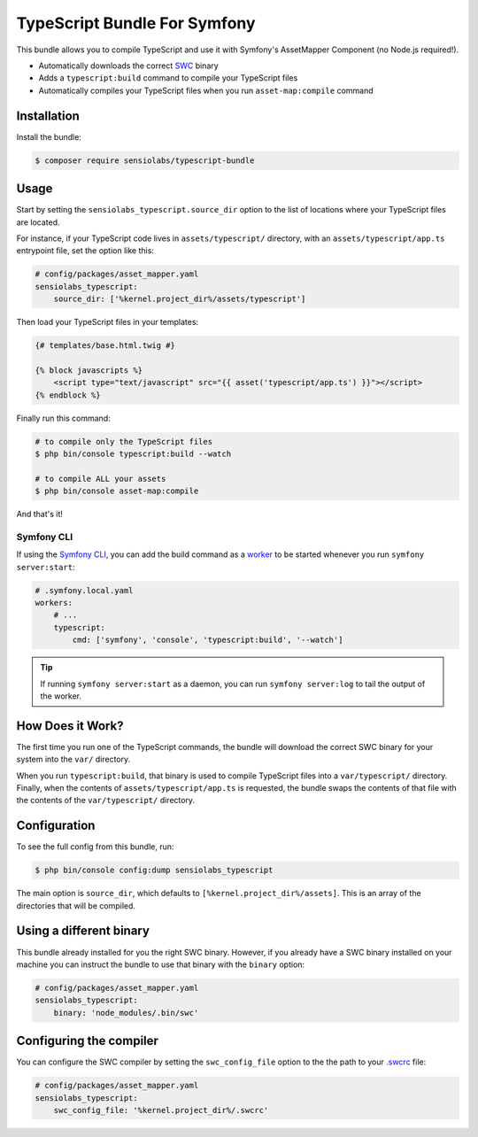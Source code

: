 TypeScript Bundle For Symfony
=============================

This bundle allows you to compile TypeScript and use it with Symfony's AssetMapper
Component (no Node.js required!).

* Automatically downloads the correct `SWC <https://github.com/swc-project/swc>`_ binary
* Adds a ``typescript:build`` command to compile your TypeScript files
* Automatically compiles your TypeScript files when you run ``asset-map:compile`` command

Installation
------------

Install the bundle:

.. code-block:: terminal

    $ composer require sensiolabs/typescript-bundle

Usage
-----

Start by setting the ``sensiolabs_typescript.source_dir`` option to the list of
locations where your TypeScript files are located.

For instance, if your TypeScript code lives in ``assets/typescript/`` directory,
with an ``assets/typescript/app.ts`` entrypoint file, set the option like this:

.. code-block:: yaml

    # config/packages/asset_mapper.yaml
    sensiolabs_typescript:
        source_dir: ['%kernel.project_dir%/assets/typescript']

Then load your TypeScript files in your templates:

.. code-block:: html+twig

    {# templates/base.html.twig #}

    {% block javascripts %}
        <script type="text/javascript" src="{{ asset('typescript/app.ts') }}"></script>
    {% endblock %}

Finally run this command:

.. code-block:: terminal

    # to compile only the TypeScript files
    $ php bin/console typescript:build --watch

    # to compile ALL your assets
    $ php bin/console asset-map:compile

And that's it!

Symfony CLI
~~~~~~~~~~~

If using the `Symfony CLI <https://symfony.com/download>`_, you can add the build
command as a `worker <https://symfony.com/doc/current/setup/symfony_server.html#configuring-workers>`_
to be started whenever you run ``symfony server:start``:

.. code-block:: yaml

    # .symfony.local.yaml
    workers:
        # ...
        typescript:
            cmd: ['symfony', 'console', 'typescript:build', '--watch']

.. tip::

    If running ``symfony server:start`` as a daemon, you can run
    ``symfony server:log`` to tail the output of the worker.

How Does it Work?
-----------------

The first time you run one of the TypeScript commands, the bundle will download
the correct SWC binary for your system into the ``var/`` directory.

When you run ``typescript:build``, that binary is used to compile TypeScript files
into a ``var/typescript/`` directory. Finally, when the contents of ``assets/typescript/app.ts``
is requested, the bundle swaps the contents of that file with the contents of
the ``var/typescript/`` directory.

Configuration
-------------

To see the full config from this bundle, run:

.. code-block:: terminal

    $ php bin/console config:dump sensiolabs_typescript

The main option is ``source_dir``, which defaults to ``[%kernel.project_dir%/assets]``.
This is an array of the directories that will be compiled.

Using a different binary
------------------------

This bundle already installed for you the right SWC binary. However, if you already
have a SWC binary installed on your machine you can instruct the bundle to use
that binary with the ``binary`` option:

.. code-block:: yaml

    # config/packages/asset_mapper.yaml
    sensiolabs_typescript:
        binary: 'node_modules/.bin/swc'

Configuring the compiler
------------------------

You can configure the SWC compiler by setting the ``swc_config_file`` option to
the the path to your `.swcrc <https://swc.rs/docs/configuration/swcrc>`_ file:

.. code-block:: yaml

    # config/packages/asset_mapper.yaml
    sensiolabs_typescript:
        swc_config_file: '%kernel.project_dir%/.swcrc'
